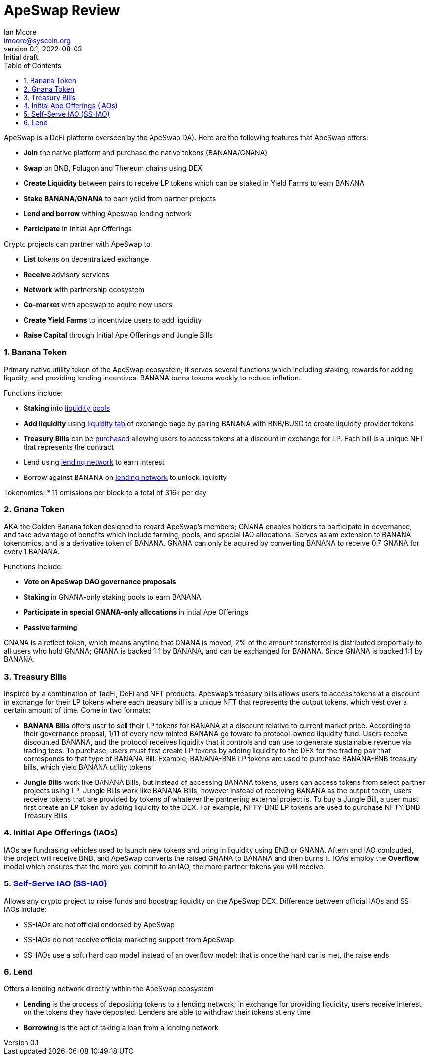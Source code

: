 = ApeSwap Review
ifndef::compositing[]
:author: Ian Moore
:email: imoore@syscoin.org
:revdate: 2022-08-03
:revnumber: 0.1
:revremark: Initial draft.
:toc:
:toclevels: 5
:sectnums:
:data-uri:
:stem: asciimath
:pathtoroot: ../
:imagesdir: {pathtoroot}
:includeprefix: {pathtoroot}
:compositing:
endif::[]

ApeSwap is a DeFi platform overseen by the ApeSwap DA). Here are the following features that ApeSwap offers:

* *Join* the native platform and purchase the native tokens (BANANA/GNANA)
* *Swap* on BNB, Polugon and Thereum chains using DEX
* *Create Liquidity* between pairs to receive LP tokens which can be staked in Yield Farms to earn BANANA
* *Stake BANANA/GNANA* to earn yeild from partner projects
* *Lend and borrow* withing Apeswap lending network
* *Participate* in Initial Apr Offerings

Crypto projects can partner with ApeSwap to:

* *List* tokens on decentralized exchange
* *Receive* advisory services
* *Network* with partnership ecosystem
* *Co-market* with apeswap to aquire new users
* *Create Yield Farms* to incentivize users to add liquidity
* *Raise Capital* through Initial Ape Offerings and Jungle Bills


=== Banana Token

Primary native utility token of the ApeSwap ecosystem; it serves several functions which including staking, rewards for adding liqudity, and providing lending incentives. BANANA burns tokens weekly to reduce inflation.

Functions include:

* *Staking* into https://apeswap.finance/pools[liquidity pools]
* *Add liquidity* using https://apeswap.finance/pool[liquidity tab] of exchange page by pairing BANANA with BNB/BUSD to create liquidity provider tokens
* *Treasury Bills* can be https://apeswap.finance/treasury-bills[purchased] allowing users to access tokens at a discount in exchange for LP. Each bill is a unique NFT that represents the contract
* Lend using https://lending.apeswap.finance/markets[lending network] to earn interest
* Borrow against BANANA on https://lending.apeswap.finance/markets[lending network] to unlock liquidity

Tokenomics:
* 11 emissions per block to a total of 316k per day

=== Gnana Token

AKA the Golden Banana token designed to reqard ApeSwap's members; GNANA enables holders to participate in governance, and take advantage of benefits which include farming, pools, and special IAO allocations. Serves as am extension to BANANA tokenomics, and is a derivative token of BANANA. GNANA can only be aquired by converting BANANA to receive 0.7 GNANA for every 1 BANANA.


Functions include:

* *Vote on ApeSwap DAO governance proposals*
* *Staking* in GNANA-only staking pools to earn BANANA
* *Participate in special GNANA-only allocations* in intial Ape Offerings
* *Passive farming* 

GNANA is a reflect token, which means anytime that GNANA is moved, 2% of the amount transferred is distributed proportially to all users who hold GNANA; GNANA is backed 1:1 by BANANA, and can be exchanged for BANANA. Since GNANA is backed 1:1 by BANANA.

=== Treasury Bills

Inspired by a combination of TadFi, DeFi and NFT products. Apeswap's treasury bills allows users to access tokens at a discount in exchange for their LP tokens where each treasury bill is a unique NFT that represents the output tokens, which vest over a certain amount of time. Come in two formats: 

* *BANANA Bills* offers user to sell their LP tokens for BANANA at a discount relative to current market price. According to their governance propsal, 1/11 of every new minted BANANA go toward to protocol-owned liquidity fund. Users receive discounted BANANA, and the protocol receives liquidity that it controls and can use to generate sustainable revenue via trading fees. To purchase, users must first create LP tokens by adding liquidity to the DEX for the trading pair that corresponds to that type of BANANA Bill. Example, BANANA-BNB LP tokens are used to purchase BANANA-BNB treasury bills, which yield BANANA utility tokens

* *Jungle Bills* work like BANANA Bills, but instead of accessing BANANA tokens, users can access tokens from select partner projects using LP. Jungle Bills work like BANANA Bills, however instead of receiving BANANA as the output token, users receive tokens that are provided by tokens of whatever the partnering external project is. To buy a Jungle Bill, a user must first create an LP token by adding liquidity to the DEX. For example, NFTY-BNB LP tokens are used to purchase NFTY-BNB Treasury Bills

=== Initial Ape Offerings (IAOs)

IAOs are fundrasing vehicles used to launch new tokens and bring in liquidity using BNB or GNANA. Aftern and IAO conlcuded, the project will receive BNB, and ApeSwap converts the raised GNANA to BANANA and then burns it. IOAs employ the *Overflow* model which ensures that the more you commit to an IAO, the more partner tokens you will receive.

=== https://ape-swap.medium.com/self-serve-iaos-how-to-dyor-7c63a68696ad[Self-Serve IAO (SS-IAO)] 

Allows any crypto project to raise funds and boostrap liquidity on the ApeSwap DEX. Difference between official IAOs and SS-IAOs include:

* SS-IAOs are not official endorsed by ApeSwap
* SS-IAOs do not receive official marketing support from ApeSwap
* SS-IAOs use a soft+hard cap model instead of an overflow model; that is once the hard car is met, the raise ends   

=== Lend

Offers a lending network directly within the ApeSwap ecosystem

* *Lending* is the process of depositing tokens to a lending network; in exchange for providing liquidity, users receive interest on the tokens they have deposited. Lenders are able to withdraw their tokens at eny time
* *Borrowing* is the act of taking a loan from a lending network
